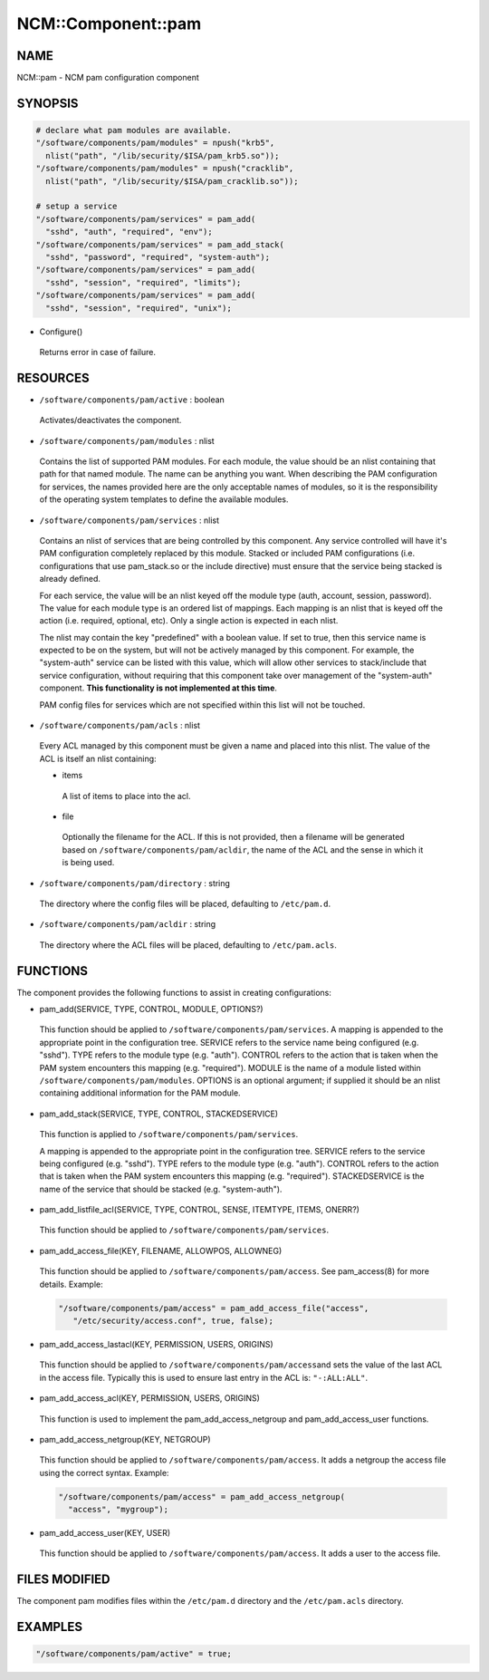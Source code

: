 
#####################
NCM\::Component\::pam
#####################


****
NAME
****


NCM::pam - NCM pam configuration component


********
SYNOPSIS
********



.. code-block:: perl

   # declare what pam modules are available.
   "/software/components/pam/modules" = npush("krb5",
     nlist("path", "/lib/security/$ISA/pam_krb5.so"));
   "/software/components/pam/modules" = npush("cracklib",
     nlist("path", "/lib/security/$ISA/pam_cracklib.so"));
 
   # setup a service
   "/software/components/pam/services" = pam_add(
     "sshd", "auth", "required", "env");
   "/software/components/pam/services" = pam_add_stack(
     "sshd", "password", "required", "system-auth");
   "/software/components/pam/services" = pam_add(
     "sshd", "session", "required", "limits");
   "/software/components/pam/services" = pam_add(
     "sshd", "session", "required", "unix");



- Configure()
 
 Returns error in case of failure.
 



*********
RESOURCES
*********



* \ ``/software/components/pam/active``\  : boolean
 
 Activates/deactivates the component.
 


* \ ``/software/components/pam/modules``\  : nlist
 
 Contains the list of supported PAM modules. For each module, the value
 should be an nlist containing that path for that named module. The
 name can be anything you want. When describing the PAM configuration
 for services, the names provided here are the only acceptable names
 of modules, so it is the responsibility of the operating system
 templates to define the available modules.
 


* \ ``/software/components/pam/services``\  : nlist
 
 Contains an nlist of services that are being controlled by this
 component. Any service controlled will have it's PAM configuration
 completely replaced by this module. Stacked or included PAM
 configurations (i.e. configurations that use pam_stack.so or the
 include directive) must ensure that the service being stacked is
 already defined.
 
 For each service, the value will be an nlist keyed off the module type
 (auth, account, session, password). The value for each module type is
 an ordered list of mappings. Each mapping is an nlist that is keyed
 off the action (i.e. required, optional, etc). Only a single action
 is expected in each nlist.
 
 The nlist may contain the key "predefined" with a boolean value. If
 set to true, then this service name is expected to be on the system,
 but will not be actively managed by this component. For example, the
 "system-auth" service can be listed with this value, which will allow
 other services to stack/include that service configuration, without
 requiring that this component take over management of the
 "system-auth" component. \ **This functionality is not implemented at
 this time**\ .
 
 PAM config files for services which are not specified within this list
 will not be touched.
 


* \ ``/software/components/pam/acls``\  : nlist
 
 Every ACL managed by this component must be given a name
 and placed into this nlist. The value of the ACL is itself an nlist containing:
 
 
 - items
  
  A list of items to place into the acl.
  
 
 
 - file
  
  Optionally the filename for the ACL. If this is not provided, then a filename
  will be generated based on \ ``/software/components/pam/acldir``\ , the name of
  the ACL and the sense in which it is being used.
  
 
 


* \ ``/software/components/pam/directory``\  : string
 
 The directory where the config files will be placed, defaulting to \ ``/etc/pam.d``\ .
 


* \ ``/software/components/pam/acldir``\  : string
 
 The directory where the ACL files will be placed, defaulting to \ ``/etc/pam.acls``\ .
 



*********
FUNCTIONS
*********


The component provides the following functions to assist in creating configurations:


- pam_add(SERVICE, TYPE, CONTROL, MODULE, OPTIONS?)
 
 This function should be applied to
 \ ``/software/components/pam/services``\ . A mapping is appended to the
 appropriate point in the configuration tree. SERVICE refers to the
 service name being configured (e.g. "sshd"). TYPE refers to the module
 type (e.g. "auth"). CONTROL refers to the action that is taken when
 the PAM system encounters this mapping (e.g. "required"). MODULE is
 the name of a module listed within
 \ ``/software/components/pam/modules``\ . OPTIONS is an optional argument;
 if supplied it should be an nlist containing additional information
 for the PAM module.
 


- pam_add_stack(SERVICE, TYPE, CONTROL, STACKEDSERVICE)
 
 This function is applied to \ ``/software/components/pam/services``\ .
 
 A mapping is appended to the appropriate point in the configuration
 tree. SERVICE refers to the service being configured (e.g. "sshd").
 TYPE refers to the module type (e.g. "auth"). CONTROL refers to the
 action that is taken when the PAM system encounters this mapping
 (e.g. "required"). STACKEDSERVICE is the name of the service that
 should be stacked (e.g. "system-auth").
 


- pam_add_listfile_acl(SERVICE, TYPE, CONTROL, SENSE, ITEMTYPE, ITEMS, ONERR?)
 
 This function should be applied to \ ``/software/components/pam/services``\ .
 


- pam_add_access_file(KEY, FILENAME, ALLOWPOS, ALLOWNEG)
 
 This function should be applied to \ ``/software/components/pam/access``\ .
 See pam_access(8) for more details. Example:
 
 
 .. code-block:: perl
 
    "/software/components/pam/access" = pam_add_access_file("access",
       "/etc/security/access.conf", true, false);
 
 


- pam_add_access_lastacl(KEY, PERMISSION, USERS, ORIGINS)
 
 This function should be applied to \ ``/software/components/pam/access``\ 
 and sets the value of the last ACL in the access file.
 Typically this is used to ensure last entry in the ACL is: \ ``"-:ALL:ALL"``\ .
 


- pam_add_access_acl(KEY, PERMISSION, USERS, ORIGINS)
 
 This function is used to implement the pam_add_access_netgroup and
 pam_add_access_user functions.
 


- pam_add_access_netgroup(KEY, NETGROUP)
 
 This function should be applied to \ ``/software/components/pam/access``\ .
 It adds a netgroup the access file using the correct syntax. Example:
 
 
 .. code-block:: perl
 
    "/software/components/pam/access" = pam_add_access_netgroup(
      "access", "mygroup");
 
 


- pam_add_access_user(KEY, USER)
 
 This function should be applied to \ ``/software/components/pam/access``\ .
 It adds a user to the access file.
 



**************
FILES MODIFIED
**************


The component pam modifies files within the \ ``/etc/pam.d``\  directory
and the \ ``/etc/pam.acls``\  directory.


********
EXAMPLES
********



.. code-block:: perl

   "/software/components/pam/active" = true;


